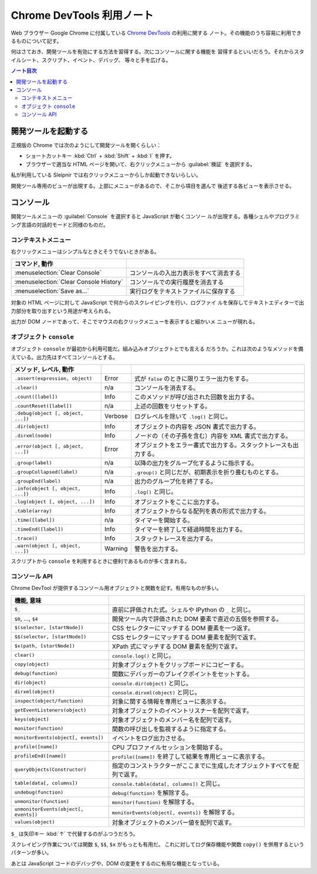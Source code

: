 ======================================================================
Chrome DevTools 利用ノート
======================================================================

Web ブラウザー Google Chrome に付属している
`Chrome DevTools <https://developer.chrome.com/docs/devtools/>`__ の利用に関する
ノート。その機能のうち容易に利用できるものについて記す。

何はさておき、開発ツールを有効にする方法を習得する。次にコンソールに関する機能を
習得するといいだろう。それからスタイルシート、スクリプト、イベント、デバッグ、
等々と手を広げる。

.. contents:: ノート目次

開発ツールを起動する
======================================================================

正規版の Chrome では次のようにして開発ツールを開くらしい：

* ショートカットキー :kbd:`Ctrl` + :kbd:`Shift` + :kbd:`I` を押す。
* ブラウザーで適当な HTML ページを開いて、右クリックメニューから :guilabel:`検証`
  を選択する。

私が利用している Sleipnir では右クリックメニューからしか起動できないらしい。

開発ツール専用のビューが出現する。上部にメニューがあるので、そこから項目を選んで
後述する各ビューを表示させる。

コンソール
======================================================================

開発ツールメニューの :guilabel:`Console` を選択すると JavaScript が動くコンソー
ルが出現する。各種シェルやプログラミング言語の対話的モードと同様のものだ。

コンテキストメニュー
----------------------------------------------------------------------

右クリックメニューはシンプルなときとそうでないときがある。

.. csv-table::
   :delim: |
   :header: コマンド, 動作

   :menuselection:`Clear Console` | コンソールの入出力表示をすべて消去する
   :menuselection:`Clear Console History` | コンソールでの実行履歴を消去する
   :menuselection:`Save as...` | 実行ログをテキストファイルに保存する

対象の HTML ページに対して JavaScript で何からのスクレイピングを行い、ログファイ
ルを保存してテキストエディターで出力部分を取り出すという用途が考えられる。

出力が DOM ノードであって、そこでマウスの右クリックメニューを表示すると細かいメ
ニューが現れる。

オブジェクト ``console``
----------------------------------------------------------------------

オブジェクト ``console`` が最初から利用可能だ。組み込みオブジェクトとでも言える
だろうか。これは次のようなメソッドを備えている。出力先はすべてコンソールとする。

.. csv-table::
   :delim: |
   :header: メソッド, レベル, 動作

   ``.assert(expression, object)`` | Error | 式が ``false`` のときに限りエラー出力をする。
   ``.clear()`` | n/a | コンソールを消去する。
   ``.count([label])`` | Info | このメソッドが呼び出された回数を出力する。
   ``.countReset([label])`` | n/a | 上述の回数をリセットする。
   ``.debug(object [, object, ...])`` | Verbose | ログレベルを除いて ``.log()`` と同じ。
   ``.dir(object)`` | Info | オブジェクトの内容を JSON 書式で出力する。
   ``.dirxml(node)`` | Info | ノードの（その子孫を含む）内容を XML 書式で出力する。
   ``.error(object [, object, ...])`` | Error | オブジェクトをエラー書式で出力する。スタックトレースも出力する。
   ``.group(label)`` | n/a | 以降の出力をグループ化するように指示する。
   ``.groupCollapsed(label)`` | n/a | ``.group()`` と同じだが、初期表示を折り畳むものとする。
   ``.groupEnd(label)`` | n/a | 出力のグループ化を終了する。
   ``.info(object [, object, ...])`` | Info | ``.log()`` と同じ。
   ``.log(object [, object, ...])`` | Info | オブジェクトをここに出力する。
   ``.table(array)`` | Info | オブジェクトからなる配列を表の形式で出力する。
   ``.time([label])`` | n/a | タイマーを開始する。
   ``.timeEnd([label])`` | Info | タイマーを終了して経過時間を出力する。
   ``.trace()`` | Info | スタックトレースを出力する。
   ``.warn(object [, object, ...])`` | Warning | 警告を出力する。

スクリプトから ``console`` を利用するときに便利であるものが多く含まれる。

コンソール API
----------------------------------------------------------------------

Chrome DevTool が提供するコンソール用オブジェクトと関数を記す。有用なものが多い。

.. csv-table::
   :delim: |
   :header: 機能, 意味

   ``$_`` | 直前に評価された式。シェルや IPython の ``_`` と同じ。
   ``$0``, ..., ``$4`` | 開発ツール内で評価された DOM 要素で直近の五個を参照する。
   ``$(selector, [startNode])`` | CSS セレクターにマッチする DOM 要素を一つ返す。
   ``$$(selector, [startNode])`` | CSS セレクターにマッチする DOM 要素を配列で返す。
   ``$x(path, [startNode])`` | XPath 式にマッチする DOM 要素を配列で返す。
   ``clear()`` | ``console.log()`` と同じ。
   ``copy(object)`` | 対象オブジェクトをクリップボードにコピーする。
   ``debug(function)`` | 関数にデバッガーのブレイクポイントをセットする。
   ``dir(object)`` | ``console.dir(object)`` と同じ。
   ``dirxml(object)`` | ``console.dirxml(object)`` と同じ。
   ``inspect(object/function)`` | 対象に関する情報を専用ビューに表示する。
   ``getEventListeners(object)`` | 対象オブジェクトのイベントリスナーを配列で返す。
   ``keys(object)`` | 対象オブジェクトのメンバー名を配列で返す。
   ``monitor(function)`` | 関数の呼び出しを監視するように指定する。
   ``monitorEvents(object[, events])`` | イベントをログ出力させる。
   ``profile([name])`` | CPU プロファイルセッションを開始する。
   ``profileEnd([name])`` | ``profile([name])`` を終了して結果を専用ビューに表示する。
   ``queryObjects(Constructor)`` | 指定のコンストラクターがここまでに生成したオブジェクトすべてを配列で返す。
   ``table(data[, columns])`` | ``console.table(data[, columns])`` と同じ。
   ``undebug(function)`` | ``debug(function)`` を解除する。
   ``unmonitor(function)`` | ``monitor(function)`` を解除する。
   ``unmonitorEvents(object[, events])`` | ``monitorEvents(object[, events])`` を解除する。
   ``values(object)`` | 対象オブジェクトのメンバー値を配列で返す。

``$_`` は矢印キー :kbd:`↑` で代替するのがふつうだろう。

スクレイピング作業については関数 ``$``, ``$$``, ``$x`` がもっとも有用だ。
これに対してログ保存機能や関数 ``copy()`` を併用するというパターンが多い。

あとは JavaScript コードのデバッグや、DOM の変更をするのに有用な機能となっている。
